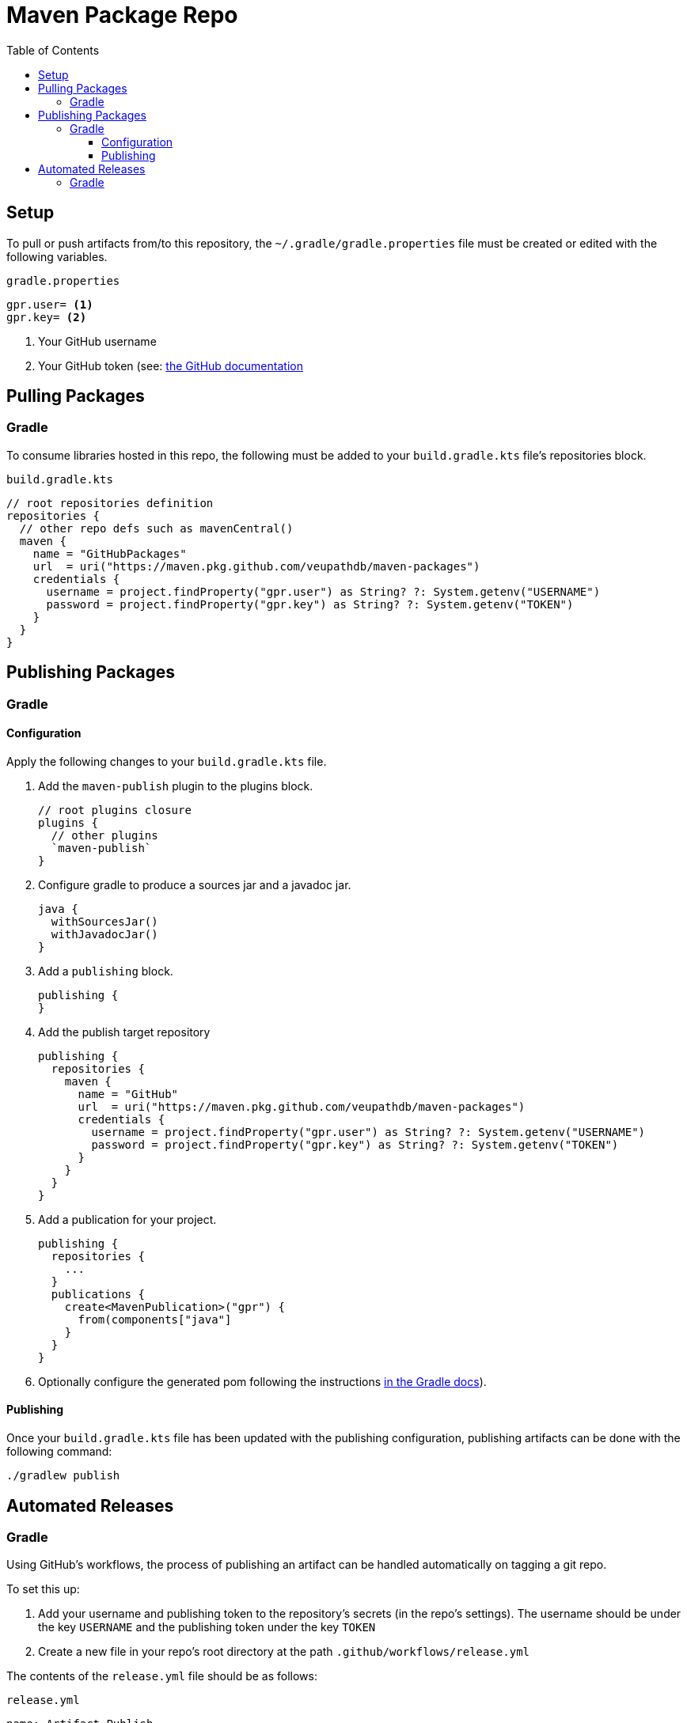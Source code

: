 = Maven Package Repo
:toc:
:toclevels: 3

== Setup

To pull or push artifacts from/to this repository, the `~/.gradle/gradle.properties` file must be created or edited with the following variables.

.`gradle.properties`
[source, properties]
----
gpr.user= <1>
gpr.key= <2>
----
<1> Your GitHub username
<2> Your GitHub token (see: https://docs.github.com/en/packages/learn-github-packages/about-github-packages#authenticating-to-github-packages[the GitHub documentation]

== Pulling Packages

=== Gradle

To consume libraries hosted in this repo, the following must be added to your `build.gradle.kts` file's repositories block.

.`build.gradle.kts`
[source, kotlin]
----
// root repositories definition
repositories {
  // other repo defs such as mavenCentral()
  maven {
    name = "GitHubPackages"
    url  = uri("https://maven.pkg.github.com/veupathdb/maven-packages")
    credentials {
      username = project.findProperty("gpr.user") as String? ?: System.getenv("USERNAME")
      password = project.findProperty("gpr.key") as String? ?: System.getenv("TOKEN")
    }
  }
}
----

== Publishing Packages

=== Gradle

==== Configuration

Apply the following changes to your `build.gradle.kts` file.

. Add the `maven-publish` plugin to the plugins block.
+
[source, kotlin]
----
// root plugins closure
plugins {
  // other plugins
  `maven-publish`
}
----
. Configure gradle to produce a sources jar and a javadoc jar.
+
[source, kotlin]
----
java {
  withSourcesJar()
  withJavadocJar()
}
----
. Add a `publishing` block.
+
[source, kotlin]
----
publishing {
}
----
. Add the publish target repository
+
[source, kotlin]
----
publishing {
  repositories {
    maven {
      name = "GitHub"
      url  = uri("https://maven.pkg.github.com/veupathdb/maven-packages")
      credentials {
        username = project.findProperty("gpr.user") as String? ?: System.getenv("USERNAME")
        password = project.findProperty("gpr.key") as String? ?: System.getenv("TOKEN")
      }
    }
  }
}
----
. Add a publication for your project.
+
[source, kotlin]
----
publishing {
  repositories {
    ...
  }
  publications {
    create<MavenPublication>("gpr") {
      from(components["java"]
    }
  }
}
----
. Optionally configure the generated pom following the instructions https://docs.gradle.org/current/userguide/publishing_maven.html[in the Gradle docs]).

==== Publishing

Once your `build.gradle.kts` file has been updated with the publishing configuration, publishing artifacts can be done with the following command:
[source, shell]
----
./gradlew publish
----

== Automated Releases

=== Gradle

Using GitHub's workflows, the process of publishing an artifact can be handled automatically on tagging a git repo.

To set this up:

. Add your username and publishing token to the repository's secrets (in the repo's settings).  The username should be under the key `USERNAME` and the publishing token under the key `TOKEN`
. Create a new file in your repo's root directory at the path `.github/workflows/release.yml`

The contents of the `release.yml` file should be as follows:

.`release.yml`
[source, yaml]
----
name: Artifact Publish
on:
  push:
    tags:
      - '*'
jobs:
  publish:
    runs-on: ubuntu-latest
    steps:
      - name: Checkout
        uses: actions/checkout@v2
      - name: Setup
        uses: actions/setup-java@v1
        with:
          java-version: 15
      - name: Publish Package
        run: gradle publish
        env:
          USERNAME: ${{ secrets.USERNAME }}
          TOKEN: ${{ secrets.TOKEN }}
----

After pushing up the new file, any tagged commit to the repository will be automatically built and deployed to GitHub Packages.
